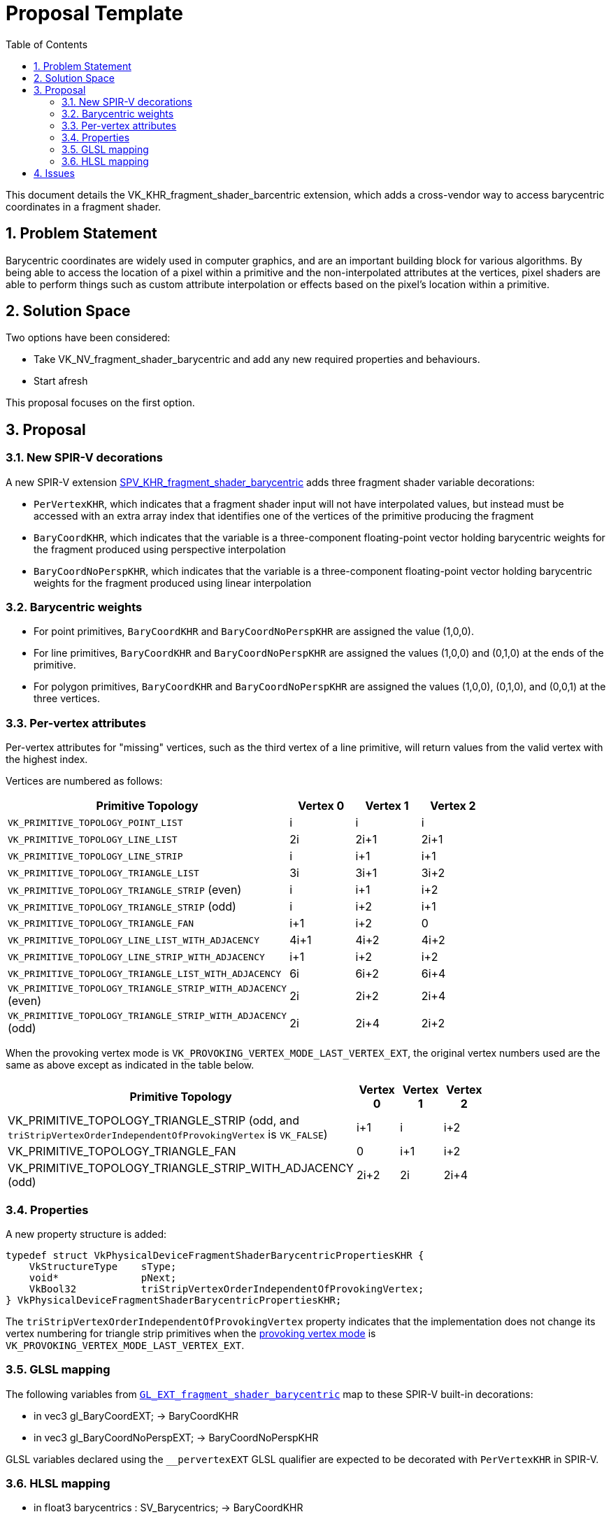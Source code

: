 // Copyright 2021-2022 The Khronos Group Inc.
//
// SPDX-License-Identifier: CC-BY-4.0

= Proposal Template
:toc: left
:refpage: https://registry.khronos.org/vulkan/specs/1.2-extensions/man/html/
:sectnums:

This document details the VK_KHR_fragment_shader_barcentric extension, which adds a cross-vendor way to access barycentric coordinates in a fragment shader.

== Problem Statement

Barycentric coordinates are widely used in computer graphics, and are an important building block for various algorithms.  By being able to access the location of a pixel within a primitive and
the non-interpolated attributes at the vertices, pixel shaders are able to perform things such as custom attribute interpolation or effects based on the pixel's location within a primitive.

== Solution Space

Two options have been considered:

- Take VK_NV_fragment_shader_barycentric and add any new required properties and behaviours.
- Start afresh

This proposal focuses on the first option.

== Proposal

=== New SPIR-V decorations

A new SPIR-V extension https://htmlpreview.github.io/?https://github.com/KhronosGroup/SPIRV-Registry/blob/master/extensions/KHR/SPV_KHR_fragment_shader_barycentric.html[SPV_KHR_fragment_shader_barycentric]
adds three fragment shader variable decorations:

  * `PerVertexKHR`, which indicates that a fragment shader input will not
    have interpolated values, but instead must be accessed with an extra
    array index that identifies one of the vertices of the primitive
    producing the fragment
  * `BaryCoordKHR`, which indicates that the variable is a three-component
    floating-point vector holding barycentric weights for the fragment
    produced using perspective interpolation
  * `BaryCoordNoPerspKHR`, which indicates that the variable is a
    three-component floating-point vector holding barycentric weights for
    the fragment produced using linear interpolation

=== Barycentric weights

- For point primitives, `BaryCoordKHR` and `BaryCoordNoPerspKHR` are assigned the value (1,0,0).
- For line primitives, `BaryCoordKHR` and `BaryCoordNoPerspKHR` are assigned the values (1,0,0) and (0,1,0) at the ends of the primitive.
- For polygon primitives, `BaryCoordKHR` and `BaryCoordNoPerspKHR` are assigned the values (1,0,0), (0,1,0), and (0,0,1) at the three vertices.

=== Per-vertex attributes

Per-vertex attributes for "missing" vertices, such as the third vertex of a line primitive, will return values from the valid vertex with the highest index.

Vertices are numbered as follows:

[cols="10,10,10,10",options="header",width = "80%"]
|====
| Primitive Topology | Vertex 0 | Vertex 1 | Vertex 2 
| `VK_PRIMITIVE_TOPOLOGY_POINT_LIST`                           | i           | i           | i 
| `VK_PRIMITIVE_TOPOLOGY_LINE_LIST`                            | 2i          | 2i+1        | 2i+1
| `VK_PRIMITIVE_TOPOLOGY_LINE_STRIP`                           | i           | i+1         | i+1
| `VK_PRIMITIVE_TOPOLOGY_TRIANGLE_LIST`                        | 3i          | 3i+1        | 3i+2
| `VK_PRIMITIVE_TOPOLOGY_TRIANGLE_STRIP` (even)                | i           | i+1         | i+2
| `VK_PRIMITIVE_TOPOLOGY_TRIANGLE_STRIP` (odd)                 | i           | i+2         | i+1
| `VK_PRIMITIVE_TOPOLOGY_TRIANGLE_FAN`                         | i+1         | i+2         | 0
| `VK_PRIMITIVE_TOPOLOGY_LINE_LIST_WITH_ADJACENCY`             | 4i+1        | 4i+2        | 4i+2
| `VK_PRIMITIVE_TOPOLOGY_LINE_STRIP_WITH_ADJACENCY`            | i+1         | i+2         | i+2
| `VK_PRIMITIVE_TOPOLOGY_TRIANGLE_LIST_WITH_ADJACENCY`         | 6i          | 6i+2        | 6i+4
| `VK_PRIMITIVE_TOPOLOGY_TRIANGLE_STRIP_WITH_ADJACENCY` (even) | 2i          | 2i+2        | 2i+4
| `VK_PRIMITIVE_TOPOLOGY_TRIANGLE_STRIP_WITH_ADJACENCY` (odd)  | 2i          | 2i+4        | 2i+2
|====

When the provoking vertex mode is `VK_PROVOKING_VERTEX_MODE_LAST_VERTEX_EXT`, the original vertex numbers used are the same as above except as indicated in the table below.

[cols="10,10,10,10",options="header",width = "80%"]
|====
| Primitive Topology | Vertex 0 | Vertex 1 | Vertex 2 
| VK_PRIMITIVE_TOPOLOGY_TRIANGLE_STRIP (odd, and `triStripVertexOrderIndependentOfProvokingVertex`  is `VK_FALSE`)    | i+1         | i           | i+2
| VK_PRIMITIVE_TOPOLOGY_TRIANGLE_FAN                         | 0           | i+1         | i+2
| VK_PRIMITIVE_TOPOLOGY_TRIANGLE_STRIP_WITH_ADJACENCY (odd)  | 2i+2        | 2i          | 2i+4
|====

=== Properties

A new property structure is added:

[source,c]
----
typedef struct VkPhysicalDeviceFragmentShaderBarycentricPropertiesKHR {
    VkStructureType    sType;
    void*              pNext;
    VkBool32           triStripVertexOrderIndependentOfProvokingVertex;
} VkPhysicalDeviceFragmentShaderBarycentricPropertiesKHR;
----

The `triStripVertexOrderIndependentOfProvokingVertex` property indicates that the implementation does not change its vertex numbering for triangle strip primitives
when the link:{refpage}VkProvokingVertexModeEXT.html[provoking vertex mode] is `VK_PROVOKING_VERTEX_MODE_LAST_VERTEX_EXT`.

=== GLSL mapping

The following variables from https://github.com/KhronosGroup/GLSL/blob/master/extensions/ext/GLSL_EXT_fragment_shader_barycentric.txt[`GL_EXT_fragment_shader_barycentric`]
map to these SPIR-V built-in decorations:

- in vec3 gl_BaryCoordEXT; → BaryCoordKHR
- in vec3 gl_BaryCoordNoPerspEXT; → BaryCoordNoPerspKHR

GLSL variables declared using the `__pervertexEXT` GLSL qualifier are expected to be decorated with `PerVertexKHR` in SPIR-V.

=== HLSL mapping

- in float3 barycentrics : SV_Barycentrics; → BaryCoordKHR
- in noperspective float3 barycentrics : SV_Barycentrics; → BaryCoordNoPerspKHR

Values of per-vertex attributes provided by `GetAttributeAtVertex` are expected to be decorated with `PerVertexKHR` in SPIR-V.

== Issues

None

